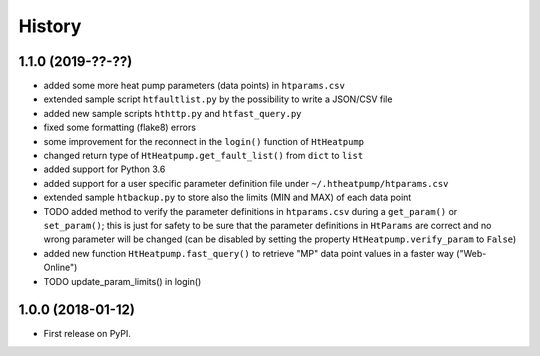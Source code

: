 History
=======

1.1.0 (2019-??-??)
------------------

* added some more heat pump parameters (data points) in ``htparams.csv``
* extended sample script ``htfaultlist.py`` by the possibility to write a JSON/CSV file
* added new sample scripts ``hthttp.py`` and ``htfast_query.py``
* fixed some formatting (flake8) errors
* some improvement for the reconnect in the ``login()`` function of ``HtHeatpump``
* changed return type of ``HtHeatpump.get_fault_list()`` from ``dict`` to ``list``
* added support for Python 3.6
* added support for a user specific parameter definition file under ``~/.htheatpump/htparams.csv``
* extended sample ``htbackup.py`` to store also the limits (MIN and MAX) of each data point

* TODO added method to verify the parameter definitions in ``htparams.csv`` during a ``get_param()`` or ``set_param()``;
  this is just for safety to be sure that the parameter definitions in ``HtParams`` are correct and no wrong
  parameter will be changed (can be disabled by setting the property ``HtHeatpump.verify_param`` to ``False``)

* added new function ``HtHeatpump.fast_query()`` to retrieve "MP" data point values in a faster way ("Web-Online")

* TODO update_param_limits() in login()

1.0.0 (2018-01-12)
------------------

* First release on PyPI.
